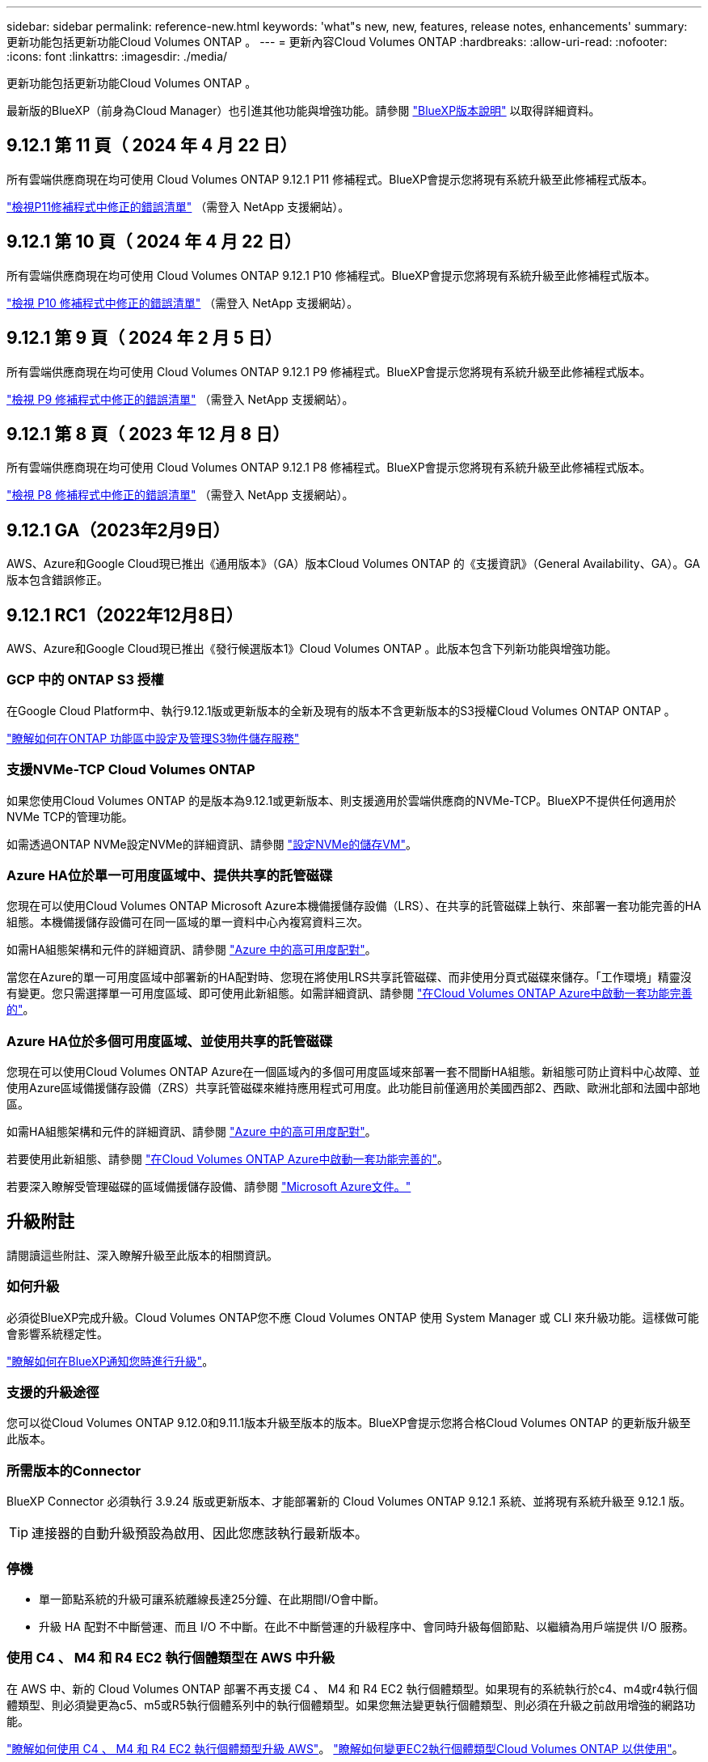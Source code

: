 ---
sidebar: sidebar 
permalink: reference-new.html 
keywords: 'what"s new, new, features, release notes, enhancements' 
summary: 更新功能包括更新功能Cloud Volumes ONTAP 。 
---
= 更新內容Cloud Volumes ONTAP
:hardbreaks:
:allow-uri-read: 
:nofooter: 
:icons: font
:linkattrs: 
:imagesdir: ./media/


[role="lead"]
更新功能包括更新功能Cloud Volumes ONTAP 。

最新版的BlueXP（前身為Cloud Manager）也引進其他功能與增強功能。請參閱 https://docs.netapp.com/us-en/bluexp-cloud-volumes-ontap/whats-new.html["BlueXP版本說明"^] 以取得詳細資料。



== 9.12.1 第 11 頁（ 2024 年 4 月 22 日）

所有雲端供應商現在均可使用 Cloud Volumes ONTAP 9.12.1 P11 修補程式。BlueXP會提示您將現有系統升級至此修補程式版本。

link:https://mysupport.netapp.com/site/products/all/details/cloud-volumes-ontap/downloads-tab/download/62632/9.12.1P11["檢視P11修補程式中修正的錯誤清單"^] （需登入 NetApp 支援網站）。



== 9.12.1 第 10 頁（ 2024 年 4 月 22 日）

所有雲端供應商現在均可使用 Cloud Volumes ONTAP 9.12.1 P10 修補程式。BlueXP會提示您將現有系統升級至此修補程式版本。

link:https://mysupport.netapp.com/site/products/all/details/cloud-volumes-ontap/downloads-tab/download/62632/9.12.1P10["檢視 P10 修補程式中修正的錯誤清單"^] （需登入 NetApp 支援網站）。



== 9.12.1 第 9 頁（ 2024 年 2 月 5 日）

所有雲端供應商現在均可使用 Cloud Volumes ONTAP 9.12.1 P9 修補程式。BlueXP會提示您將現有系統升級至此修補程式版本。

link:https://mysupport.netapp.com/site/products/all/details/cloud-volumes-ontap/downloads-tab/download/62632/9.12.1P9["檢視 P9 修補程式中修正的錯誤清單"^] （需登入 NetApp 支援網站）。



== 9.12.1 第 8 頁（ 2023 年 12 月 8 日）

所有雲端供應商現在均可使用 Cloud Volumes ONTAP 9.12.1 P8 修補程式。BlueXP會提示您將現有系統升級至此修補程式版本。

link:https://mysupport.netapp.com/site/products/all/details/cloud-volumes-ontap/downloads-tab/download/62632/9.12.1P8["檢視 P8 修補程式中修正的錯誤清單"^] （需登入 NetApp 支援網站）。



== 9.12.1 GA（2023年2月9日）

AWS、Azure和Google Cloud現已推出《通用版本》（GA）版本Cloud Volumes ONTAP 的《支援資訊》（General Availability、GA）。GA版本包含錯誤修正。



== 9.12.1 RC1（2022年12月8日）

AWS、Azure和Google Cloud現已推出《發行候選版本1》Cloud Volumes ONTAP 。此版本包含下列新功能與增強功能。



=== GCP 中的 ONTAP S3 授權

在Google Cloud Platform中、執行9.12.1版或更新版本的全新及現有的版本不含更新版本的S3授權Cloud Volumes ONTAP ONTAP 。

https://docs.netapp.com/us-en/ontap/object-storage-management/index.html["瞭解如何在ONTAP 功能區中設定及管理S3物件儲存服務"^]



=== 支援NVMe-TCP Cloud Volumes ONTAP

如果您使用Cloud Volumes ONTAP 的是版本為9.12.1或更新版本、則支援適用於雲端供應商的NVMe-TCP。BlueXP不提供任何適用於NVMe TCP的管理功能。

如需透過ONTAP NVMe設定NVMe的詳細資訊、請參閱 link:https://docs.netapp.com/us-en/ontap/san-admin/configure-svm-nvme-task.html["設定NVMe的儲存VM"^]。



=== Azure HA位於單一可用度區域中、提供共享的託管磁碟

您現在可以使用Cloud Volumes ONTAP Microsoft Azure本機備援儲存設備（LRS）、在共享的託管磁碟上執行、來部署一套功能完善的HA組態。本機備援儲存設備可在同一區域的單一資料中心內複寫資料三次。

如需HA組態架構和元件的詳細資訊、請參閱 link:https://docs.netapp.com/us-en/bluexp-cloud-volumes-ontap/concept-ha-azure.html["Azure 中的高可用度配對"^]。

當您在Azure的單一可用度區域中部署新的HA配對時、您現在將使用LRS共享託管磁碟、而非使用分頁式磁碟來儲存。「工作環境」精靈沒有變更。您只需選擇單一可用度區域、即可使用此新組態。如需詳細資訊、請參閱 link:https://docs.netapp.com/us-en/bluexp-cloud-volumes-ontap/task-deploying-otc-azure.html["在Cloud Volumes ONTAP Azure中啟動一套功能完善的"^]。



=== Azure HA位於多個可用度區域、並使用共享的託管磁碟

您現在可以使用Cloud Volumes ONTAP Azure在一個區域內的多個可用度區域來部署一套不間斷HA組態。新組態可防止資料中心故障、並使用Azure區域備援儲存設備（ZRS）共享託管磁碟來維持應用程式可用度。此功能目前僅適用於美國西部2、西歐、歐洲北部和法國中部地區。

如需HA組態架構和元件的詳細資訊、請參閱 link:https://docs.netapp.com/us-en/bluexp-cloud-volumes-ontap/concept-ha-azure.html["Azure 中的高可用度配對"^]。

若要使用此新組態、請參閱 link:https://docs.netapp.com/us-en/bluexp-cloud-volumes-ontap/task-deploying-otc-azure.html["在Cloud Volumes ONTAP Azure中啟動一套功能完善的"^]。

若要深入瞭解受管理磁碟的區域備援儲存設備、請參閱 link:https://learn.microsoft.com/en-us/azure/virtual-machines/disks-redundancy#zone-redundant-storage-for-managed-disks["Microsoft Azure文件。"]



== 升級附註

請閱讀這些附註、深入瞭解升級至此版本的相關資訊。



=== 如何升級

必須從BlueXP完成升級。Cloud Volumes ONTAP您不應 Cloud Volumes ONTAP 使用 System Manager 或 CLI 來升級功能。這樣做可能會影響系統穩定性。

http://docs.netapp.com/us-en/bluexp-cloud-volumes-ontap/task-updating-ontap-cloud.html["瞭解如何在BlueXP通知您時進行升級"^]。



=== 支援的升級途徑

您可以從Cloud Volumes ONTAP 9.12.0和9.11.1版本升級至版本的版本。BlueXP會提示您將合格Cloud Volumes ONTAP 的更新版升級至此版本。



=== 所需版本的Connector

BlueXP Connector 必須執行 3.9.24 版或更新版本、才能部署新的 Cloud Volumes ONTAP 9.12.1 系統、並將現有系統升級至 9.12.1 版。


TIP: 連接器的自動升級預設為啟用、因此您應該執行最新版本。



=== 停機

* 單一節點系統的升級可讓系統離線長達25分鐘、在此期間I/O會中斷。
* 升級 HA 配對不中斷營運、而且 I/O 不中斷。在此不中斷營運的升級程序中、會同時升級每個節點、以繼續為用戶端提供 I/O 服務。




=== 使用 C4 、 M4 和 R4 EC2 執行個體類型在 AWS 中升級

在 AWS 中、新的 Cloud Volumes ONTAP 部署不再支援 C4 、 M4 和 R4 EC2 執行個體類型。如果現有的系統執行於c4、m4或r4執行個體類型、則必須變更為c5、m5或R5執行個體系列中的執行個體類型。如果您無法變更執行個體類型、則必須在升級之前啟用增強的網路功能。

link:https://docs.netapp.com/us-en/bluexp-cloud-volumes-ontap/task-updating-ontap-cloud.html#upgrades-in-aws-with-c4-m4-and-r4-ec2-instance-types["瞭解如何使用 C4 、 M4 和 R4 EC2 執行個體類型升級 AWS"^]。
link:https://docs.netapp.com/us-en/bluexp-cloud-volumes-ontap/task-change-ec2-instance.html["瞭解如何變更EC2執行個體類型Cloud Volumes ONTAP 以供使用"^]。

請參閱 link:https://mysupport.netapp.com/info/communications/ECMLP2880231.html["NetApp支援"^] 以深入瞭解這些執行個體類型的終止可用度和支援。
